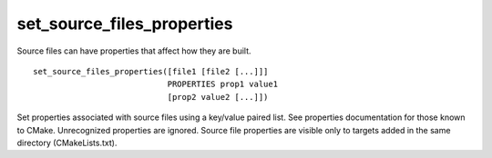 set_source_files_properties
---------------------------

Source files can have properties that affect how they are built.

::

  set_source_files_properties([file1 [file2 [...]]]
                              PROPERTIES prop1 value1
                              [prop2 value2 [...]])

Set properties associated with source files using a key/value paired
list.  See properties documentation for those known to CMake.
Unrecognized properties are ignored.  Source file properties are
visible only to targets added in the same directory (CMakeLists.txt).

